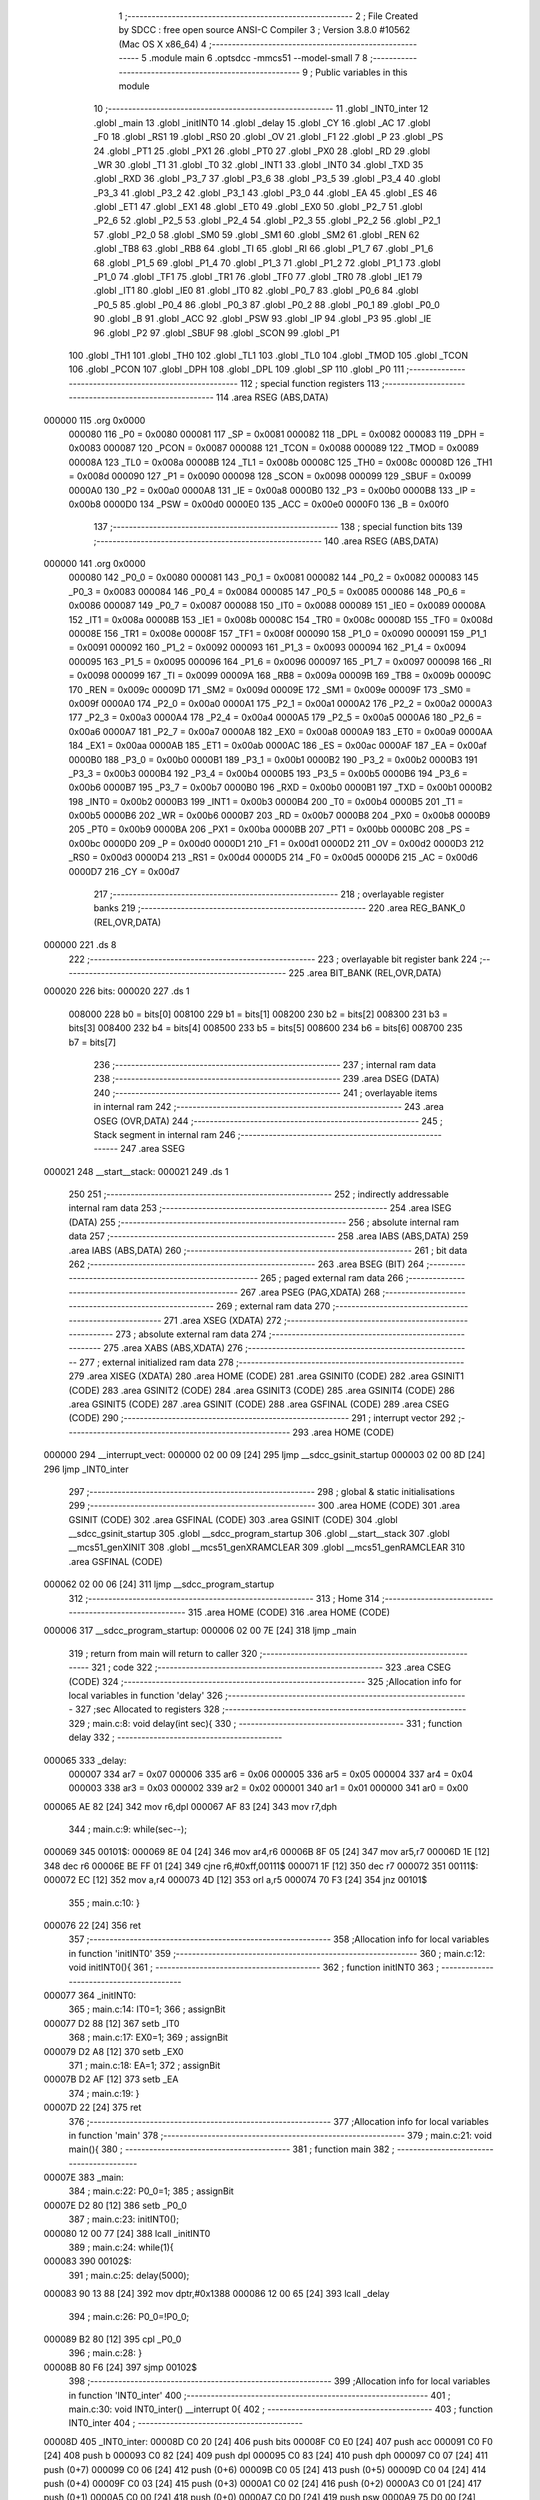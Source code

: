                                       1 ;--------------------------------------------------------
                                      2 ; File Created by SDCC : free open source ANSI-C Compiler
                                      3 ; Version 3.8.0 #10562 (Mac OS X x86_64)
                                      4 ;--------------------------------------------------------
                                      5 	.module main
                                      6 	.optsdcc -mmcs51 --model-small
                                      7 	
                                      8 ;--------------------------------------------------------
                                      9 ; Public variables in this module
                                     10 ;--------------------------------------------------------
                                     11 	.globl _INT0_inter
                                     12 	.globl _main
                                     13 	.globl _initINT0
                                     14 	.globl _delay
                                     15 	.globl _CY
                                     16 	.globl _AC
                                     17 	.globl _F0
                                     18 	.globl _RS1
                                     19 	.globl _RS0
                                     20 	.globl _OV
                                     21 	.globl _F1
                                     22 	.globl _P
                                     23 	.globl _PS
                                     24 	.globl _PT1
                                     25 	.globl _PX1
                                     26 	.globl _PT0
                                     27 	.globl _PX0
                                     28 	.globl _RD
                                     29 	.globl _WR
                                     30 	.globl _T1
                                     31 	.globl _T0
                                     32 	.globl _INT1
                                     33 	.globl _INT0
                                     34 	.globl _TXD
                                     35 	.globl _RXD
                                     36 	.globl _P3_7
                                     37 	.globl _P3_6
                                     38 	.globl _P3_5
                                     39 	.globl _P3_4
                                     40 	.globl _P3_3
                                     41 	.globl _P3_2
                                     42 	.globl _P3_1
                                     43 	.globl _P3_0
                                     44 	.globl _EA
                                     45 	.globl _ES
                                     46 	.globl _ET1
                                     47 	.globl _EX1
                                     48 	.globl _ET0
                                     49 	.globl _EX0
                                     50 	.globl _P2_7
                                     51 	.globl _P2_6
                                     52 	.globl _P2_5
                                     53 	.globl _P2_4
                                     54 	.globl _P2_3
                                     55 	.globl _P2_2
                                     56 	.globl _P2_1
                                     57 	.globl _P2_0
                                     58 	.globl _SM0
                                     59 	.globl _SM1
                                     60 	.globl _SM2
                                     61 	.globl _REN
                                     62 	.globl _TB8
                                     63 	.globl _RB8
                                     64 	.globl _TI
                                     65 	.globl _RI
                                     66 	.globl _P1_7
                                     67 	.globl _P1_6
                                     68 	.globl _P1_5
                                     69 	.globl _P1_4
                                     70 	.globl _P1_3
                                     71 	.globl _P1_2
                                     72 	.globl _P1_1
                                     73 	.globl _P1_0
                                     74 	.globl _TF1
                                     75 	.globl _TR1
                                     76 	.globl _TF0
                                     77 	.globl _TR0
                                     78 	.globl _IE1
                                     79 	.globl _IT1
                                     80 	.globl _IE0
                                     81 	.globl _IT0
                                     82 	.globl _P0_7
                                     83 	.globl _P0_6
                                     84 	.globl _P0_5
                                     85 	.globl _P0_4
                                     86 	.globl _P0_3
                                     87 	.globl _P0_2
                                     88 	.globl _P0_1
                                     89 	.globl _P0_0
                                     90 	.globl _B
                                     91 	.globl _ACC
                                     92 	.globl _PSW
                                     93 	.globl _IP
                                     94 	.globl _P3
                                     95 	.globl _IE
                                     96 	.globl _P2
                                     97 	.globl _SBUF
                                     98 	.globl _SCON
                                     99 	.globl _P1
                                    100 	.globl _TH1
                                    101 	.globl _TH0
                                    102 	.globl _TL1
                                    103 	.globl _TL0
                                    104 	.globl _TMOD
                                    105 	.globl _TCON
                                    106 	.globl _PCON
                                    107 	.globl _DPH
                                    108 	.globl _DPL
                                    109 	.globl _SP
                                    110 	.globl _P0
                                    111 ;--------------------------------------------------------
                                    112 ; special function registers
                                    113 ;--------------------------------------------------------
                                    114 	.area RSEG    (ABS,DATA)
      000000                        115 	.org 0x0000
                           000080   116 _P0	=	0x0080
                           000081   117 _SP	=	0x0081
                           000082   118 _DPL	=	0x0082
                           000083   119 _DPH	=	0x0083
                           000087   120 _PCON	=	0x0087
                           000088   121 _TCON	=	0x0088
                           000089   122 _TMOD	=	0x0089
                           00008A   123 _TL0	=	0x008a
                           00008B   124 _TL1	=	0x008b
                           00008C   125 _TH0	=	0x008c
                           00008D   126 _TH1	=	0x008d
                           000090   127 _P1	=	0x0090
                           000098   128 _SCON	=	0x0098
                           000099   129 _SBUF	=	0x0099
                           0000A0   130 _P2	=	0x00a0
                           0000A8   131 _IE	=	0x00a8
                           0000B0   132 _P3	=	0x00b0
                           0000B8   133 _IP	=	0x00b8
                           0000D0   134 _PSW	=	0x00d0
                           0000E0   135 _ACC	=	0x00e0
                           0000F0   136 _B	=	0x00f0
                                    137 ;--------------------------------------------------------
                                    138 ; special function bits
                                    139 ;--------------------------------------------------------
                                    140 	.area RSEG    (ABS,DATA)
      000000                        141 	.org 0x0000
                           000080   142 _P0_0	=	0x0080
                           000081   143 _P0_1	=	0x0081
                           000082   144 _P0_2	=	0x0082
                           000083   145 _P0_3	=	0x0083
                           000084   146 _P0_4	=	0x0084
                           000085   147 _P0_5	=	0x0085
                           000086   148 _P0_6	=	0x0086
                           000087   149 _P0_7	=	0x0087
                           000088   150 _IT0	=	0x0088
                           000089   151 _IE0	=	0x0089
                           00008A   152 _IT1	=	0x008a
                           00008B   153 _IE1	=	0x008b
                           00008C   154 _TR0	=	0x008c
                           00008D   155 _TF0	=	0x008d
                           00008E   156 _TR1	=	0x008e
                           00008F   157 _TF1	=	0x008f
                           000090   158 _P1_0	=	0x0090
                           000091   159 _P1_1	=	0x0091
                           000092   160 _P1_2	=	0x0092
                           000093   161 _P1_3	=	0x0093
                           000094   162 _P1_4	=	0x0094
                           000095   163 _P1_5	=	0x0095
                           000096   164 _P1_6	=	0x0096
                           000097   165 _P1_7	=	0x0097
                           000098   166 _RI	=	0x0098
                           000099   167 _TI	=	0x0099
                           00009A   168 _RB8	=	0x009a
                           00009B   169 _TB8	=	0x009b
                           00009C   170 _REN	=	0x009c
                           00009D   171 _SM2	=	0x009d
                           00009E   172 _SM1	=	0x009e
                           00009F   173 _SM0	=	0x009f
                           0000A0   174 _P2_0	=	0x00a0
                           0000A1   175 _P2_1	=	0x00a1
                           0000A2   176 _P2_2	=	0x00a2
                           0000A3   177 _P2_3	=	0x00a3
                           0000A4   178 _P2_4	=	0x00a4
                           0000A5   179 _P2_5	=	0x00a5
                           0000A6   180 _P2_6	=	0x00a6
                           0000A7   181 _P2_7	=	0x00a7
                           0000A8   182 _EX0	=	0x00a8
                           0000A9   183 _ET0	=	0x00a9
                           0000AA   184 _EX1	=	0x00aa
                           0000AB   185 _ET1	=	0x00ab
                           0000AC   186 _ES	=	0x00ac
                           0000AF   187 _EA	=	0x00af
                           0000B0   188 _P3_0	=	0x00b0
                           0000B1   189 _P3_1	=	0x00b1
                           0000B2   190 _P3_2	=	0x00b2
                           0000B3   191 _P3_3	=	0x00b3
                           0000B4   192 _P3_4	=	0x00b4
                           0000B5   193 _P3_5	=	0x00b5
                           0000B6   194 _P3_6	=	0x00b6
                           0000B7   195 _P3_7	=	0x00b7
                           0000B0   196 _RXD	=	0x00b0
                           0000B1   197 _TXD	=	0x00b1
                           0000B2   198 _INT0	=	0x00b2
                           0000B3   199 _INT1	=	0x00b3
                           0000B4   200 _T0	=	0x00b4
                           0000B5   201 _T1	=	0x00b5
                           0000B6   202 _WR	=	0x00b6
                           0000B7   203 _RD	=	0x00b7
                           0000B8   204 _PX0	=	0x00b8
                           0000B9   205 _PT0	=	0x00b9
                           0000BA   206 _PX1	=	0x00ba
                           0000BB   207 _PT1	=	0x00bb
                           0000BC   208 _PS	=	0x00bc
                           0000D0   209 _P	=	0x00d0
                           0000D1   210 _F1	=	0x00d1
                           0000D2   211 _OV	=	0x00d2
                           0000D3   212 _RS0	=	0x00d3
                           0000D4   213 _RS1	=	0x00d4
                           0000D5   214 _F0	=	0x00d5
                           0000D6   215 _AC	=	0x00d6
                           0000D7   216 _CY	=	0x00d7
                                    217 ;--------------------------------------------------------
                                    218 ; overlayable register banks
                                    219 ;--------------------------------------------------------
                                    220 	.area REG_BANK_0	(REL,OVR,DATA)
      000000                        221 	.ds 8
                                    222 ;--------------------------------------------------------
                                    223 ; overlayable bit register bank
                                    224 ;--------------------------------------------------------
                                    225 	.area BIT_BANK	(REL,OVR,DATA)
      000020                        226 bits:
      000020                        227 	.ds 1
                           008000   228 	b0 = bits[0]
                           008100   229 	b1 = bits[1]
                           008200   230 	b2 = bits[2]
                           008300   231 	b3 = bits[3]
                           008400   232 	b4 = bits[4]
                           008500   233 	b5 = bits[5]
                           008600   234 	b6 = bits[6]
                           008700   235 	b7 = bits[7]
                                    236 ;--------------------------------------------------------
                                    237 ; internal ram data
                                    238 ;--------------------------------------------------------
                                    239 	.area DSEG    (DATA)
                                    240 ;--------------------------------------------------------
                                    241 ; overlayable items in internal ram 
                                    242 ;--------------------------------------------------------
                                    243 	.area	OSEG    (OVR,DATA)
                                    244 ;--------------------------------------------------------
                                    245 ; Stack segment in internal ram 
                                    246 ;--------------------------------------------------------
                                    247 	.area	SSEG
      000021                        248 __start__stack:
      000021                        249 	.ds	1
                                    250 
                                    251 ;--------------------------------------------------------
                                    252 ; indirectly addressable internal ram data
                                    253 ;--------------------------------------------------------
                                    254 	.area ISEG    (DATA)
                                    255 ;--------------------------------------------------------
                                    256 ; absolute internal ram data
                                    257 ;--------------------------------------------------------
                                    258 	.area IABS    (ABS,DATA)
                                    259 	.area IABS    (ABS,DATA)
                                    260 ;--------------------------------------------------------
                                    261 ; bit data
                                    262 ;--------------------------------------------------------
                                    263 	.area BSEG    (BIT)
                                    264 ;--------------------------------------------------------
                                    265 ; paged external ram data
                                    266 ;--------------------------------------------------------
                                    267 	.area PSEG    (PAG,XDATA)
                                    268 ;--------------------------------------------------------
                                    269 ; external ram data
                                    270 ;--------------------------------------------------------
                                    271 	.area XSEG    (XDATA)
                                    272 ;--------------------------------------------------------
                                    273 ; absolute external ram data
                                    274 ;--------------------------------------------------------
                                    275 	.area XABS    (ABS,XDATA)
                                    276 ;--------------------------------------------------------
                                    277 ; external initialized ram data
                                    278 ;--------------------------------------------------------
                                    279 	.area XISEG   (XDATA)
                                    280 	.area HOME    (CODE)
                                    281 	.area GSINIT0 (CODE)
                                    282 	.area GSINIT1 (CODE)
                                    283 	.area GSINIT2 (CODE)
                                    284 	.area GSINIT3 (CODE)
                                    285 	.area GSINIT4 (CODE)
                                    286 	.area GSINIT5 (CODE)
                                    287 	.area GSINIT  (CODE)
                                    288 	.area GSFINAL (CODE)
                                    289 	.area CSEG    (CODE)
                                    290 ;--------------------------------------------------------
                                    291 ; interrupt vector 
                                    292 ;--------------------------------------------------------
                                    293 	.area HOME    (CODE)
      000000                        294 __interrupt_vect:
      000000 02 00 09         [24]  295 	ljmp	__sdcc_gsinit_startup
      000003 02 00 8D         [24]  296 	ljmp	_INT0_inter
                                    297 ;--------------------------------------------------------
                                    298 ; global & static initialisations
                                    299 ;--------------------------------------------------------
                                    300 	.area HOME    (CODE)
                                    301 	.area GSINIT  (CODE)
                                    302 	.area GSFINAL (CODE)
                                    303 	.area GSINIT  (CODE)
                                    304 	.globl __sdcc_gsinit_startup
                                    305 	.globl __sdcc_program_startup
                                    306 	.globl __start__stack
                                    307 	.globl __mcs51_genXINIT
                                    308 	.globl __mcs51_genXRAMCLEAR
                                    309 	.globl __mcs51_genRAMCLEAR
                                    310 	.area GSFINAL (CODE)
      000062 02 00 06         [24]  311 	ljmp	__sdcc_program_startup
                                    312 ;--------------------------------------------------------
                                    313 ; Home
                                    314 ;--------------------------------------------------------
                                    315 	.area HOME    (CODE)
                                    316 	.area HOME    (CODE)
      000006                        317 __sdcc_program_startup:
      000006 02 00 7E         [24]  318 	ljmp	_main
                                    319 ;	return from main will return to caller
                                    320 ;--------------------------------------------------------
                                    321 ; code
                                    322 ;--------------------------------------------------------
                                    323 	.area CSEG    (CODE)
                                    324 ;------------------------------------------------------------
                                    325 ;Allocation info for local variables in function 'delay'
                                    326 ;------------------------------------------------------------
                                    327 ;sec                       Allocated to registers 
                                    328 ;------------------------------------------------------------
                                    329 ;	main.c:8: void delay(int sec){
                                    330 ;	-----------------------------------------
                                    331 ;	 function delay
                                    332 ;	-----------------------------------------
      000065                        333 _delay:
                           000007   334 	ar7 = 0x07
                           000006   335 	ar6 = 0x06
                           000005   336 	ar5 = 0x05
                           000004   337 	ar4 = 0x04
                           000003   338 	ar3 = 0x03
                           000002   339 	ar2 = 0x02
                           000001   340 	ar1 = 0x01
                           000000   341 	ar0 = 0x00
      000065 AE 82            [24]  342 	mov	r6,dpl
      000067 AF 83            [24]  343 	mov	r7,dph
                                    344 ;	main.c:9: while(sec--);
      000069                        345 00101$:
      000069 8E 04            [24]  346 	mov	ar4,r6
      00006B 8F 05            [24]  347 	mov	ar5,r7
      00006D 1E               [12]  348 	dec	r6
      00006E BE FF 01         [24]  349 	cjne	r6,#0xff,00111$
      000071 1F               [12]  350 	dec	r7
      000072                        351 00111$:
      000072 EC               [12]  352 	mov	a,r4
      000073 4D               [12]  353 	orl	a,r5
      000074 70 F3            [24]  354 	jnz	00101$
                                    355 ;	main.c:10: }
      000076 22               [24]  356 	ret
                                    357 ;------------------------------------------------------------
                                    358 ;Allocation info for local variables in function 'initINT0'
                                    359 ;------------------------------------------------------------
                                    360 ;	main.c:12: void initINT0(){
                                    361 ;	-----------------------------------------
                                    362 ;	 function initINT0
                                    363 ;	-----------------------------------------
      000077                        364 _initINT0:
                                    365 ;	main.c:14: IT0=1;
                                    366 ;	assignBit
      000077 D2 88            [12]  367 	setb	_IT0
                                    368 ;	main.c:17: EX0=1;
                                    369 ;	assignBit
      000079 D2 A8            [12]  370 	setb	_EX0
                                    371 ;	main.c:18: EA=1;
                                    372 ;	assignBit
      00007B D2 AF            [12]  373 	setb	_EA
                                    374 ;	main.c:19: }
      00007D 22               [24]  375 	ret
                                    376 ;------------------------------------------------------------
                                    377 ;Allocation info for local variables in function 'main'
                                    378 ;------------------------------------------------------------
                                    379 ;	main.c:21: void main(){
                                    380 ;	-----------------------------------------
                                    381 ;	 function main
                                    382 ;	-----------------------------------------
      00007E                        383 _main:
                                    384 ;	main.c:22: P0_0=1;
                                    385 ;	assignBit
      00007E D2 80            [12]  386 	setb	_P0_0
                                    387 ;	main.c:23: initINT0();
      000080 12 00 77         [24]  388 	lcall	_initINT0
                                    389 ;	main.c:24: while(1){
      000083                        390 00102$:
                                    391 ;	main.c:25: delay(5000);
      000083 90 13 88         [24]  392 	mov	dptr,#0x1388
      000086 12 00 65         [24]  393 	lcall	_delay
                                    394 ;	main.c:26: P0_0=!P0_0;
      000089 B2 80            [12]  395 	cpl	_P0_0
                                    396 ;	main.c:28: }
      00008B 80 F6            [24]  397 	sjmp	00102$
                                    398 ;------------------------------------------------------------
                                    399 ;Allocation info for local variables in function 'INT0_inter'
                                    400 ;------------------------------------------------------------
                                    401 ;	main.c:30: void INT0_inter() __interrupt 0{
                                    402 ;	-----------------------------------------
                                    403 ;	 function INT0_inter
                                    404 ;	-----------------------------------------
      00008D                        405 _INT0_inter:
      00008D C0 20            [24]  406 	push	bits
      00008F C0 E0            [24]  407 	push	acc
      000091 C0 F0            [24]  408 	push	b
      000093 C0 82            [24]  409 	push	dpl
      000095 C0 83            [24]  410 	push	dph
      000097 C0 07            [24]  411 	push	(0+7)
      000099 C0 06            [24]  412 	push	(0+6)
      00009B C0 05            [24]  413 	push	(0+5)
      00009D C0 04            [24]  414 	push	(0+4)
      00009F C0 03            [24]  415 	push	(0+3)
      0000A1 C0 02            [24]  416 	push	(0+2)
      0000A3 C0 01            [24]  417 	push	(0+1)
      0000A5 C0 00            [24]  418 	push	(0+0)
      0000A7 C0 D0            [24]  419 	push	psw
      0000A9 75 D0 00         [24]  420 	mov	psw,#0x00
                                    421 ;	main.c:31: delay(30000);
      0000AC 90 75 30         [24]  422 	mov	dptr,#0x7530
      0000AF 12 00 65         [24]  423 	lcall	_delay
                                    424 ;	main.c:32: P2_0=!P2_0;
      0000B2 B2 A0            [12]  425 	cpl	_P2_0
                                    426 ;	main.c:33: }
      0000B4 D0 D0            [24]  427 	pop	psw
      0000B6 D0 00            [24]  428 	pop	(0+0)
      0000B8 D0 01            [24]  429 	pop	(0+1)
      0000BA D0 02            [24]  430 	pop	(0+2)
      0000BC D0 03            [24]  431 	pop	(0+3)
      0000BE D0 04            [24]  432 	pop	(0+4)
      0000C0 D0 05            [24]  433 	pop	(0+5)
      0000C2 D0 06            [24]  434 	pop	(0+6)
      0000C4 D0 07            [24]  435 	pop	(0+7)
      0000C6 D0 83            [24]  436 	pop	dph
      0000C8 D0 82            [24]  437 	pop	dpl
      0000CA D0 F0            [24]  438 	pop	b
      0000CC D0 E0            [24]  439 	pop	acc
      0000CE D0 20            [24]  440 	pop	bits
      0000D0 32               [24]  441 	reti
                                    442 	.area CSEG    (CODE)
                                    443 	.area CONST   (CODE)
                                    444 	.area XINIT   (CODE)
                                    445 	.area CABS    (ABS,CODE)
